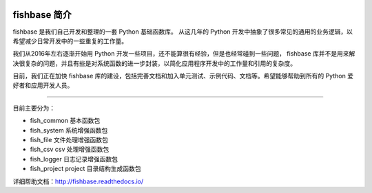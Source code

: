 
.. image:: https://travis-ci.org/chinapnr/fishbase.svg?branch=master
    :target: https://travis-ci.org/chinapnr/fishbase
.. image:: https://coveralls.io/repos/github/chinapnr/fishbase/badge.svg?branch=master
    :target: https://coveralls.io/github/chinapnr/fishbase?branch=master
.. image:: https://readthedocs.org/projects/fishbase/badge/?version=latest
    :target: https://fishbase.readthedocs.io/en/latest/?badge=latest



.. _header-n22:

fishbase 简介
=============

fishbase 是我们自己开发和整理的一套 Python 基础函数库。 从这几年的
Python
开发中抽象了很多常见的通用的业务逻辑，以希望减少日常开发中的一些重复的工作量。

我们从2016年左右逐渐开始用 Python
开发一些项目，还不能算很有经验，但是也经常碰到一些问题， fishbase
库并不是用来解决很复杂的问题，并且有些是对系统函数的进一步封装，以简化应用程序开发中的工作量和引用的复杂度。

目前，我们正在加快 fishbase
库的建设，包括完善文档和加入单元测试、示例代码、文档等。希望能够帮助到所有的
Python 爱好者和应用开发人员。

--------------

目前主要分为：

-  fish_common 基本函数包

-  fish_system 系统增强函数包

-  fish_file 文件处理增强函数包

-  fish_csv csv 处理增强函数包

-  fish_logger 日志记录增强函数包

-  fish_project project 目录结构生成函数包

详细帮助文档：http://fishbase.readthedocs.io/
